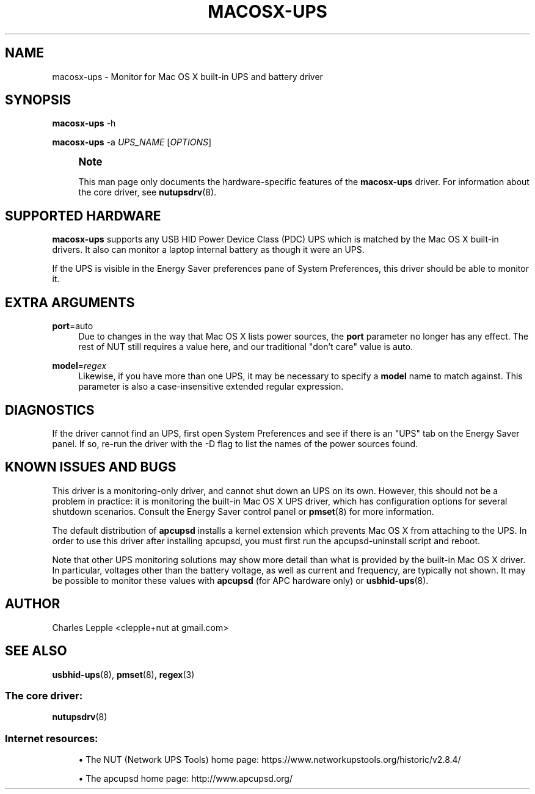 '\" t
.\"     Title: macosx-ups
.\"    Author: [see the "AUTHOR" section]
.\" Generator: DocBook XSL Stylesheets vsnapshot <http://docbook.sf.net/>
.\"      Date: 08/08/2025
.\"    Manual: NUT Manual
.\"    Source: Network UPS Tools 2.8.4
.\"  Language: English
.\"
.TH "MACOSX\-UPS" "8" "08/08/2025" "Network UPS Tools 2\&.8\&.4" "NUT Manual"
.\" -----------------------------------------------------------------
.\" * Define some portability stuff
.\" -----------------------------------------------------------------
.\" ~~~~~~~~~~~~~~~~~~~~~~~~~~~~~~~~~~~~~~~~~~~~~~~~~~~~~~~~~~~~~~~~~
.\" http://bugs.debian.org/507673
.\" http://lists.gnu.org/archive/html/groff/2009-02/msg00013.html
.\" ~~~~~~~~~~~~~~~~~~~~~~~~~~~~~~~~~~~~~~~~~~~~~~~~~~~~~~~~~~~~~~~~~
.ie \n(.g .ds Aq \(aq
.el       .ds Aq '
.\" -----------------------------------------------------------------
.\" * set default formatting
.\" -----------------------------------------------------------------
.\" disable hyphenation
.nh
.\" disable justification (adjust text to left margin only)
.ad l
.\" -----------------------------------------------------------------
.\" * MAIN CONTENT STARTS HERE *
.\" -----------------------------------------------------------------
.SH "NAME"
macosx-ups \- Monitor for Mac OS X built\-in UPS and battery driver
.SH "SYNOPSIS"
.sp
\fBmacosx\-ups\fR \-h
.sp
\fBmacosx\-ups\fR \-a \fIUPS_NAME\fR [\fIOPTIONS\fR]
.if n \{\
.sp
.\}
.RS 4
.it 1 an-trap
.nr an-no-space-flag 1
.nr an-break-flag 1
.br
.ps +1
\fBNote\fR
.ps -1
.br
.sp
This man page only documents the hardware\-specific features of the \fBmacosx\-ups\fR driver\&. For information about the core driver, see \fBnutupsdrv\fR(8)\&.
.sp .5v
.RE
.SH "SUPPORTED HARDWARE"
.sp
\fBmacosx\-ups\fR supports any USB HID Power Device Class (PDC) UPS which is matched by the Mac OS X built\-in drivers\&. It also can monitor a laptop internal battery as though it were an UPS\&.
.sp
If the UPS is visible in the Energy Saver preferences pane of System Preferences, this driver should be able to monitor it\&.
.SH "EXTRA ARGUMENTS"
.PP
\fBport\fR=auto
.RS 4
Due to changes in the way that Mac OS X lists power sources, the
\fBport\fR
parameter no longer has any effect\&. The rest of NUT still requires a value here, and our traditional "don\(cqt care" value is
auto\&.
.RE
.PP
\fBmodel\fR=\fIregex\fR
.RS 4
Likewise, if you have more than one UPS, it may be necessary to specify a
\fBmodel\fR
name to match against\&. This parameter is also a case\-insensitive extended regular expression\&.
.RE
.SH "DIAGNOSTICS"
.sp
If the driver cannot find an UPS, first open System Preferences and see if there is an "UPS" tab on the Energy Saver panel\&. If so, re\-run the driver with the \-D flag to list the names of the power sources found\&.
.SH "KNOWN ISSUES AND BUGS"
.sp
This driver is a monitoring\-only driver, and cannot shut down an UPS on its own\&. However, this should not be a problem in practice: it is monitoring the built\-in Mac OS X UPS driver, which has configuration options for several shutdown scenarios\&. Consult the Energy Saver control panel or \fBpmset\fR(8) for more information\&.
.sp
The default distribution of \fBapcupsd\fR installs a kernel extension which prevents Mac OS X from attaching to the UPS\&. In order to use this driver after installing apcupsd, you must first run the apcupsd\-uninstall script and reboot\&.
.sp
Note that other UPS monitoring solutions may show more detail than what is provided by the built\-in Mac OS X driver\&. In particular, voltages other than the battery voltage, as well as current and frequency, are typically not shown\&. It may be possible to monitor these values with \fBapcupsd\fR (for APC hardware only) or \fBusbhid-ups\fR(8)\&.
.SH "AUTHOR"
.sp
Charles Lepple <clepple+nut at gmail\&.com>
.SH "SEE ALSO"
.sp
\fBusbhid-ups\fR(8), \fBpmset\fR(8), \fBregex\fR(3)
.SS "The core driver:"
.sp
\fBnutupsdrv\fR(8)
.SS "Internet resources:"
.sp
.RS 4
.ie n \{\
\h'-04'\(bu\h'+03'\c
.\}
.el \{\
.sp -1
.IP \(bu 2.3
.\}
The NUT (Network UPS Tools) home page:
https://www\&.networkupstools\&.org/historic/v2\&.8\&.4/
.RE
.sp
.RS 4
.ie n \{\
\h'-04'\(bu\h'+03'\c
.\}
.el \{\
.sp -1
.IP \(bu 2.3
.\}
The apcupsd home page:
http://www\&.apcupsd\&.org/
.RE
